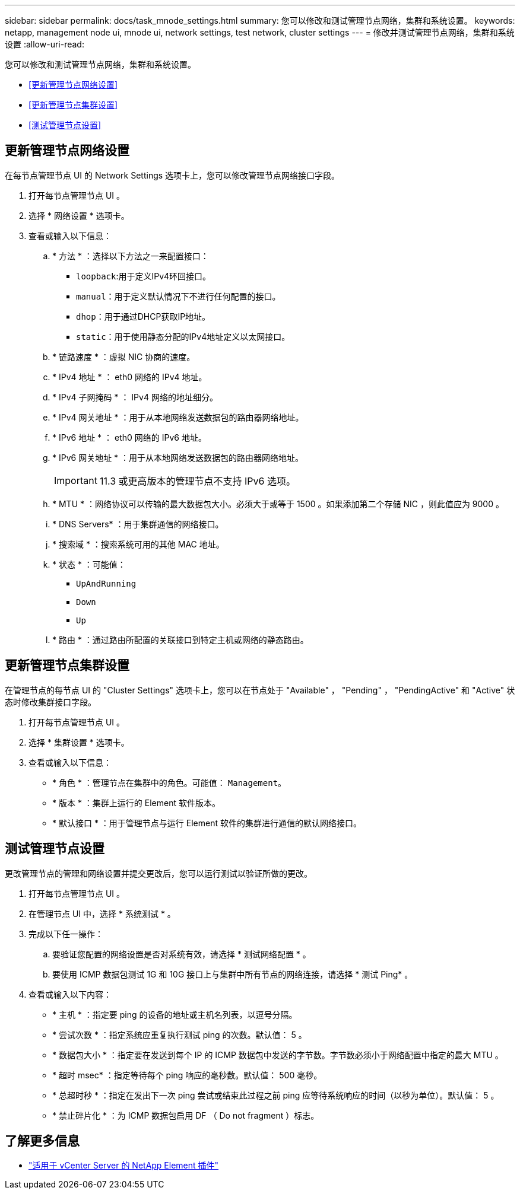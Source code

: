 ---
sidebar: sidebar 
permalink: docs/task_mnode_settings.html 
summary: 您可以修改和测试管理节点网络，集群和系统设置。 
keywords: netapp, management node ui, mnode ui, network settings, test network, cluster settings 
---
= 修改并测试管理节点网络，集群和系统设置
:allow-uri-read: 


[role="lead"]
您可以修改和测试管理节点网络，集群和系统设置。

* <<更新管理节点网络设置>>
* <<更新管理节点集群设置>>
* <<测试管理节点设置>>




== 更新管理节点网络设置

在每节点管理节点 UI 的 Network Settings 选项卡上，您可以修改管理节点网络接口字段。

. 打开每节点管理节点 UI 。
. 选择 * 网络设置 * 选项卡。
. 查看或输入以下信息：
+
.. * 方法 * ：选择以下方法之一来配置接口：
+
*** `loopback`:用于定义IPv4环回接口。
*** `manual`：用于定义默认情况下不进行任何配置的接口。
*** `dhop`：用于通过DHCP获取IP地址。
*** `static`：用于使用静态分配的IPv4地址定义以太网接口。


.. * 链路速度 * ：虚拟 NIC 协商的速度。
.. * IPv4 地址 * ： eth0 网络的 IPv4 地址。
.. * IPv4 子网掩码 * ： IPv4 网络的地址细分。
.. * IPv4 网关地址 * ：用于从本地网络发送数据包的路由器网络地址。
.. * IPv6 地址 * ： eth0 网络的 IPv6 地址。
.. * IPv6 网关地址 * ：用于从本地网络发送数据包的路由器网络地址。
+

IMPORTANT: 11.3 或更高版本的管理节点不支持 IPv6 选项。

.. * MTU * ：网络协议可以传输的最大数据包大小。必须大于或等于 1500 。如果添加第二个存储 NIC ，则此值应为 9000 。
.. * DNS Servers* ：用于集群通信的网络接口。
.. * 搜索域 * ：搜索系统可用的其他 MAC 地址。
.. * 状态 * ：可能值：
+
*** `UpAndRunning`
*** `Down`
*** `Up`


.. * 路由 * ：通过路由所配置的关联接口到特定主机或网络的静态路由。






== 更新管理节点集群设置

在管理节点的每节点 UI 的 "Cluster Settings" 选项卡上，您可以在节点处于 "Available" ， "Pending" ， "PendingActive" 和 "Active" 状态时修改集群接口字段。

. 打开每节点管理节点 UI 。
. 选择 * 集群设置 * 选项卡。
. 查看或输入以下信息：
+
** * 角色 * ：管理节点在集群中的角色。可能值： `Management`。
** * 版本 * ：集群上运行的 Element 软件版本。
** * 默认接口 * ：用于管理节点与运行 Element 软件的集群进行通信的默认网络接口。






== 测试管理节点设置

更改管理节点的管理和网络设置并提交更改后，您可以运行测试以验证所做的更改。

. 打开每节点管理节点 UI 。
. 在管理节点 UI 中，选择 * 系统测试 * 。
. 完成以下任一操作：
+
.. 要验证您配置的网络设置是否对系统有效，请选择 * 测试网络配置 * 。
.. 要使用 ICMP 数据包测试 1G 和 10G 接口上与集群中所有节点的网络连接，请选择 * 测试 Ping* 。


. 查看或输入以下内容：
+
** * 主机 * ：指定要 ping 的设备的地址或主机名列表，以逗号分隔。
** * 尝试次数 * ：指定系统应重复执行测试 ping 的次数。默认值： 5 。
** * 数据包大小 * ：指定要在发送到每个 IP 的 ICMP 数据包中发送的字节数。字节数必须小于网络配置中指定的最大 MTU 。
** * 超时 msec* ：指定等待每个 ping 响应的毫秒数。默认值： 500 毫秒。
** * 总超时秒 * ：指定在发出下一次 ping 尝试或结束此过程之前 ping 应等待系统响应的时间（以秒为单位）。默认值： 5 。
** * 禁止碎片化 * ：为 ICMP 数据包启用 DF （ Do not fragment ）标志。




[discrete]
== 了解更多信息

* https://docs.netapp.com/us-en/vcp/index.html["适用于 vCenter Server 的 NetApp Element 插件"^]

